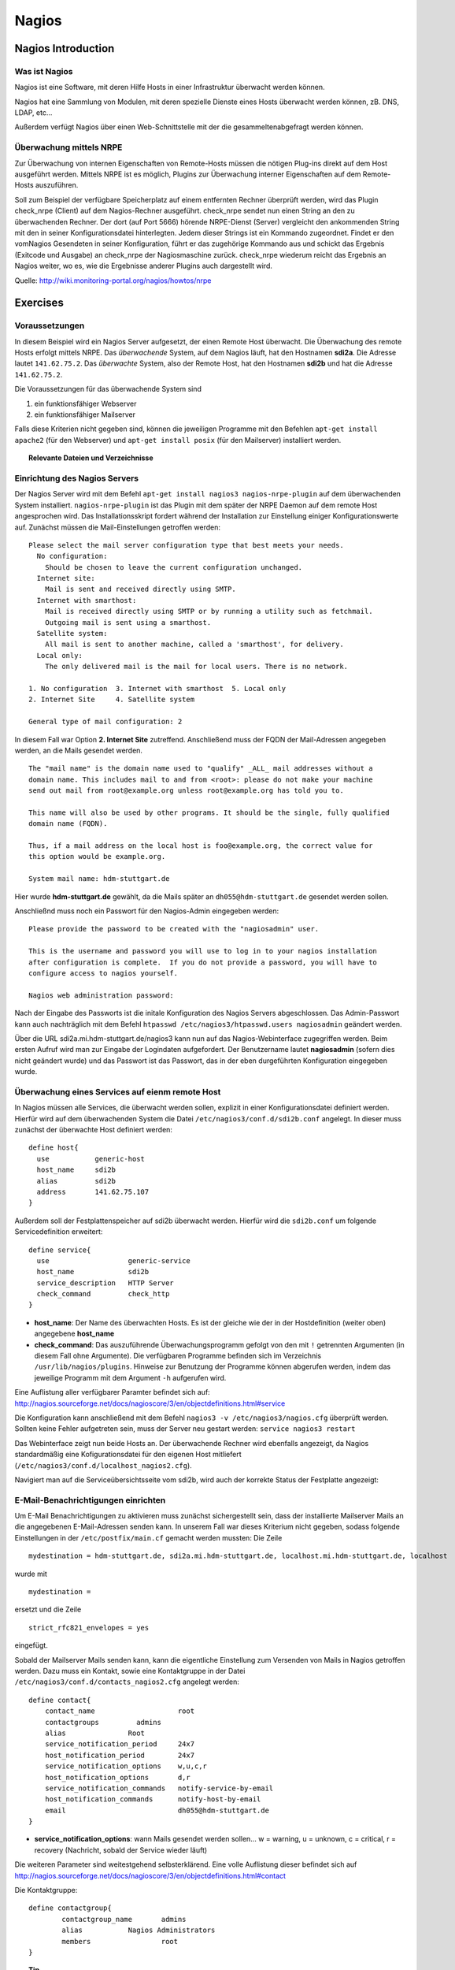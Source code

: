 
******
Nagios
******

Nagios Introduction
###################

Was ist Nagios
**************

Nagios ist eine Software, mit deren Hilfe Hosts in einer Infrastruktur überwacht werden können.

Nagios hat eine Sammlung von Modulen, mit deren spezielle Dienste eines Hosts überwacht werden können, zB. DNS, LDAP, etc...

Außerdem verfügt Nagios über einen Web-Schnittstelle mit der die gesammeltenabgefragt werden können.

Überwachung mittels NRPE
************************

Zur Überwachung von internen Eigenschaften von Remote-Hosts müssen die nötigen Plug-ins direkt auf dem Host ausgeführt werden.
Mittels NRPE ist es möglich, Plugins zur Überwachung interner Eigenschaften auf dem Remote-Hosts auszuführen.

Soll zum Beispiel der verfügbare Speicherplatz auf einem entfernten Rechner überprüft werden, wird das Plugin check_nrpe (Client) auf dem Nagios-Rechner ausgeführt.
check_nrpe sendet nun einen String an den zu überwachenden Rechner.
Der dort (auf Port 5666) hörende NRPE-Dienst (Server) vergleicht den ankommenden String mit den in seiner Konfigurationsdatei hinterlegten.
Jedem dieser Strings ist ein Kommando zugeordnet. Findet er den vomNagios Gesendeten in seiner Konfiguration, führt er das zugehörige Kommando aus und schickt das Ergebnis (Exitcode und Ausgabe) an check_nrpe der Nagiosmaschine zurück. 
check_nrpe wiederum reicht das Ergebnis an Nagios weiter, wo es, wie die Ergebnisse anderer Plugins auch dargestellt wird.

Quelle: http://wiki.monitoring-portal.org/nagios/howtos/nrpe

Exercises
#########

Voraussetzungen
***************
In diesem Beispiel wird ein Nagios Server aufgesetzt, der einen Remote Host überwacht. Die Überwachung des remote Hosts erfolgt mittels NRPE. 
Das *überwachende* System, auf dem Nagios läuft, hat den Hostnamen **sdi2a**. Die Adresse lautet ``141.62.75.2``.
Das *überwachte* System, also der Remote Host, hat den Hostnamen **sdi2b** und hat die Adresse ``141.62.75.2``.

Die Voraussetzungen für das überwachende System sind

1. ein funktionsfähiger Webserver
2. ein funktionsfähiger Mailserver

Falls diese Kriterien nicht gegeben sind, können die jeweiligen Programme mit den Befehlen ``apt-get install apache2`` (für den Webserver) und ``apt-get install posix`` (für den Mailserver) installiert werden.


.. topic:: Relevante Dateien und Verzeichnisse

  .. glossary::
    allgemeine Nagios-Konfiguration
      ``/etc/nagios3/conf.d/nagios.cfg/``
    Konfiguration einzelner Services
      ``/etc/nagios3/conf.d/[service XYZ]``
    Standardkonfiguration für Services
      ``/etc/nagios3/conf.d/generic-service_nagios2.cfg``
    Standardkonfiguration für Hosts
      ``/etc/nagios3/conf.d/generic-host_nagios2.cfg``
    Verzeichnis der Überwachungsprogramme
      ``/usr/lib/nagios/plugins/``
    allgemeine NRPE-Konfiguration
      ``/etc/nagios/nrpe.cfg`` (Auf dem remote Host)
  

Einrichtung des Nagios Servers
*******************************
Der Nagios Server wird mit dem Befehl ``apt-get install nagios3 nagios-nrpe-plugin`` auf dem überwachenden System installiert. ``nagios-nrpe-plugin`` ist das Plugin mit dem später der NRPE Daemon auf dem remote Host angesprochen wird.
Das Installationsskript fordert während der Installation zur Einstellung einiger Konfigurationswerte auf. Zunächst müssen die Mail-Einstellungen getroffen werden:

:: 

  Please select the mail server configuration type that best meets your needs.
    No configuration:
      Should be chosen to leave the current configuration unchanged.
    Internet site:
      Mail is sent and received directly using SMTP.
    Internet with smarthost:
      Mail is received directly using SMTP or by running a utility such as fetchmail. 
      Outgoing mail is sent using a smarthost.
    Satellite system:
      All mail is sent to another machine, called a 'smarthost', for delivery.
    Local only:
      The only delivered mail is the mail for local users. There is no network.
      
  1. No configuration  3. Internet with smarthost  5. Local only
  2. Internet Site     4. Satellite system

  General type of mail configuration: 2

In diesem Fall war Option **2. Internet Site** zutreffend.
Anschließend muss der FQDN der Mail-Adressen angegeben werden, an die Mails gesendet werden.

::

  The "mail name" is the domain name used to "qualify" _ALL_ mail addresses without a
  domain name. This includes mail to and from <root>: please do not make your machine
  send out mail from root@example.org unless root@example.org has told you to.
  
  This name will also be used by other programs. It should be the single, fully qualified
  domain name (FQDN).
  
  Thus, if a mail address on the local host is foo@example.org, the correct value for
  this option would be example.org.
  
  System mail name: hdm-stuttgart.de
  
Hier wurde **hdm-stuttgart.de** gewählt, da die Mails später an ``dh055@hdm-stuttgart.de`` gesendet werden sollen.


Anschließnd muss noch ein Passwort für den Nagios-Admin eingegeben werden:

::

  Please provide the password to be created with the "nagiosadmin" user.
  
  This is the username and password you will use to log in to your nagios installation
  after configuration is complete.  If you do not provide a password, you will have to
  configure access to nagios yourself.
  
  Nagios web administration password:

Nach der Eingabe des Passworts ist die initale Konfiguration des Nagios Servers abgeschlossen.
Das Admin-Passwort kann auch nachträglich mit dem Befehl ``htpasswd /etc/nagios3/htpasswd.users nagiosadmin`` geändert werden.

Über die URL sdi2a.mi.hdm-stuttgart.de/nagios3 kann nun auf das Nagios-Webinterface zugegriffen werden. Beim ersten Aufruf wird man zur Eingabe der Logindaten aufgefordert. Der Benutzername lautet **nagiosadmin** (sofern dies nicht geändert wurde) und das Passwort ist das Passwort, das in der eben durgeführten Konfiguration eingegeben wurde.

.. image:: images/Nagios/01-webinterface.png

Überwachung eines Services auf eienm remote Host
************************************************
In Nagios müssen alle Services, die überwacht werden sollen, explizit in einer Konfigurationsdatei definiert werden. Hierfür wird auf dem überwachenden System die Datei ``/etc/nagios3/conf.d/sdi2b.conf`` angelegt. In dieser muss zunächst der überwachte Host definiert werden:

::

    define host{
      use           generic-host
      host_name     sdi2b
      alias         sdi2b
      address       141.62.75.107
    }

Außerdem soll der Festplattenspeicher auf sdi2b überwacht werden. Hierfür wird die ``sdi2b.conf`` um folgende Servicedefinition erweitert:

::

    define service{
      use                   generic-service
      host_name             sdi2b
      service_description   HTTP Server
      check_command         check_http
    }

* **host_name**: Der Name des überwachten Hosts. Es ist der gleiche wie der in der Hostdefinition (weiter oben) angegebene **host_name**

* **check_command**: Das auszuführende Überwachungsprogramm gefolgt von den mit ``!`` getrennten Argumenten (in diesem Fall ohne Argumente). Die verfügbaren Programme befinden sich im Verzeichnis ``/usr/lib/nagios/plugins``. Hinweise zur Benutzung der Programme können abgerufen werden, indem das jeweilige Programm mit dem Argument ``-h`` aufgerufen wird.

Eine Auflistung aller verfügbarer Paramter befindet sich auf: http://nagios.sourceforge.net/docs/nagioscore/3/en/objectdefinitions.html#service

Die Konfiguration kann anschließend mit dem Befehl ``nagios3 -v /etc/nagios3/nagios.cfg`` überprüft werden.
Sollten keine Fehler aufgetreten sein, muss der Server neu gestart werden: ``service nagios3 restart``

Das Webinterface zeigt nun beide Hosts an. Der überwachende Rechner wird ebenfalls angezeigt, da Nagios standardmäßig eine Kofigurationsdatei für den eigenen Host mitliefert (``/etc/nagios3/conf.d/localhost_nagios2.cfg``).

.. image:: images/Nagios/02-hostuebersicht.png

Navigiert man auf die Serviceübersichtsseite vom sdi2b, wird auch der korrekte Status der Festplatte angezeigt:

.. image:: images/Nagios/07-http-up.png

E-Mail-Benachrichtigungen einrichten
************************************
Um E-Mail Benachrichtigungen zu aktivieren muss zunächst sichergestellt sein, dass der installierte Mailserver Mails an die angegebenen E-Mail-Adressen senden kann. In unserem Fall war dieses Kriterium nicht gegeben, sodass folgende Einstellungen in der ``/etc/postfix/main.cf`` gemacht werden mussten:
Die Zeile 

::

  mydestination = hdm-stuttgart.de, sdi2a.mi.hdm-stuttgart.de, localhost.mi.hdm-stuttgart.de, localhost
  
wurde mit 

::

    mydestination =
    
ersetzt und die Zeile

::

    strict_rfc821_envelopes = yes
    
eingefügt.

Sobald der Mailserver Mails senden kann, kann die eigentliche Einstellung zum Versenden von Mails in Nagios getroffen werden.
Dazu muss ein Kontakt, sowie eine Kontaktgruppe in der Datei ``/etc/nagios3/conf.d/contacts_nagios2.cfg`` angelegt werden:

::

    define contact{
        contact_name                    root
        contactgroups         admins
        alias               Root
        service_notification_period     24x7
        host_notification_period        24x7
        service_notification_options    w,u,c,r
        host_notification_options       d,r
        service_notification_commands   notify-service-by-email
        host_notification_commands      notify-host-by-email
        email                           dh055@hdm-stuttgart.de
    }

* **service_notification_options**: wann Mails gesendet werden sollen... w = warning, u = unknown, c = critical, r = recovery (Nachricht, sobald der Service wieder läuft)
Die weiteren Parameter sind weitestgehend selbsterklärend. Eine volle Auflistung dieser befindet sich auf http://nagios.sourceforge.net/docs/nagioscore/3/en/objectdefinitions.html#contact

Die Kontaktgruppe:

::

    define contactgroup{
            contactgroup_name       admins
            alias           Nagios Administrators
            members                 root
    }
    


.. topic:: Tip

    Zum Testen kann es hilfreich sein, die Zeit zwischen Serverausfall und der gesendeten Benachrichtigung zu verringern. Diese beträgt in den Standardeinstellungen nämlich einige Minuten. Die Einstellung kann pro Service in seiner Konfigurationsdatei getroffen werden oder global in der Definition des generic Service (``/etc/nagios3/conf.d/generic-service_nagios2.cfg``). Der Parameter lautet ``first_notification_delay 1``. Der darauffolgende Wert gibt die Zeit an, die gewartet wird, bevor die erste Nachricht gesendet wird. Die Zeiteinheit kann in ``/etc/nagios3/`` mit dem Parameter ``interval_length=5`` verändert werden, wobei der angegebene Wert den Sekunden entspricht. In diesem Fall ist ein Intervall also 5 Sekunden lang. Zusammen mit der Einstellung ``first_notification_delay 1`` bedeutet dies, dass 5 Sekunden gewartet wird, bevor die erste Statusnachricht gesendet wird.


Anschließend muss der Server neu gestartet werden: ``service nagios3 restart``

Wird der laufende Webserver auf dem remote host gestoppt, spiegelt sich die Änderung sogleich auf der Weboberfläche wider:

.. image:: images/Nagios/08-http-down.png

und Nagios sendet die Mail:

.. image:: images/Nagios/05-mail.png


.. topic:: Tip

    Zum Testen kann es hilfreich sein, die sog. **Flap-Detection** entweder global- oder für einzelne Services zu deaktivieren.  Mit Flap-Detection können häufige Statusschwankungen erkannt werden. Ändert sich der Status eines Statuses zu oft, werden die Benachrichtigungen für den Service temporär deaktiviert. Dies kann in der Praxis hilfreich sein, um unnötige Spamnachrichten bei einer Fehlkonfiguration zu vermeiden. Da beim Testen Fehler provoziert werden sollen, ist dieser Schutzmechanismus für unsere Zwecke eher nachteilig. Um Flap Detection zu deaktivieren, muss der Parameter ``flap_detection_enabled    0`` in die betreffende Servicekonfiguration eingefügt werden, bzw. der Wert von ``1`` auf ``0`` geändert werden, falls der Parameter schon vorhanden war. Soll Flap-Detection standardmäßig deaktiviert werden, muss diese Einstellung in ``/etc/nagios3/conf.d/generic-service_nagios2.cfg`` vorgenommen werden.


Einrichtung des NRPE Servers
*****************************
Auf dem überwachten System wird der NRPE Server mit dem Befehl ``apt-get install nagios-nrpe-server`` installiert.
Standardmäßig ist der Aufruf von Nagios-Plugins auf dem Remote System aus Sicherheitsgründen nur ohne Argumente erlaubt. Um Argumente zu aktivieren, muss in der Konfigurationsdatei ``/etc/nagios/nrpe.cfg`` die Option ``dont_blame_nrpe=1`` gesetzt werden. Zustäzlich muss der Zugriff des überwachenden Systems explizit gestattet werden. Dies wird durch die Option ``allowed_hosts=141.62.75.102`` erreicht.

Ebenfalls in dieser Datei sind die Befehle definiert, wie sie vom überwachenden System aufgerufen werden. Standardmäßig sind nur Befehle definiert, die von dem überwachenden System ohne Argumente aufgerufen werden. Bei diesen sind die Argumente hartcodiert:

::

  command[check_users]=/usr/lib/nagios/plugins/check_users -w 5 -c 10
  command[check_load]=/usr/lib/nagios/plugins/check_load -w 15,10,5 -c 30,25,20
  command[check_hda1]=/usr/lib/nagios/plugins/check_disk -w 20% -c 10% -p /dev/hda1
  command[check_zombie_procs]=/usr/lib/nagios/plugins/check_procs -w 5 -c 10 -s Z
  command[check_total_procs]=/usr/lib/nagios/plugins/check_procs -w 150 -c 200

Da wir Befehle mit Argumenten aufrufen wollen, werden diese Einträge nicht gebraucht und können auskommentiert werden. 
Eine Befehlsdefinition für einen Befehl mit Argumenten sieht ähnlich aus. Der Unterschied ist, dass an die Stelle der hartcodierten Werte Argument-Platzhalter stehen. Die Befehle zur Überwachung der Benutzer, Auslastung, Plattenspeicher und Prozesse sehen beispielsweise folgendermaßen aus.

::

  command[check_users]=/usr/lib/nagios/plugins/check_users -w $ARG1$ -c $ARG2$
  command[check_load]=/usr/lib/nagios/plugins/check_load -w $ARG1$ -c $ARG2$
  command[check_disk]=/usr/lib/nagios/plugins/check_disk -w $ARG1$ -c $ARG2$
  command[check_procs]=/usr/lib/nagios/plugins/check_procs -w $ARG1$ -c $ARG2$
  
Nachdem die Befehle definiert wurden muss der NRPE-Daemon neugestartet werden, damit die Änderungen übernommen werden: ``service nagios-nrpe-server restart``

Auf der Seite des überwachenden Systems müssen zur Überwachung dieser Dienste folgende Einträge in die Datei ``/etc/nagios3/conf.d/sdi2b.cfg`` eingefügt werden:

**Anzahl der Benutzer:**

::

  define service{
    use                             generic-service
    host_name                       sdi2b
    service_description             Disk Space
    check_command                   check_nrpe!check_users!20 50
  }

**Prozessorauslastung:**

::

  define service{
    use                             generic-service
    host_name                       sdi2b
    service_description             Current Load
    check_command                   check_nrpe!check_load!5.0,4.0,3.0 10.0,6.0,4.0
  }

**Festplattenspeicher:**

::

  define service{
    use                             generic-service
    host_name                       sdi2b
    service_description             Disk Space
    check_command                   check_nrpe!check_disk!20% 10%
  }
  
**Anzahl der ausgeführten Prozesse:**

::

  define service{
    use                             generic-service
    host_name                       sdi2b
    service_description             Total Processes
    check_command                   check_nrpe!check_procs!250 400
  }
  
An die Stelle der eigentlichen Überwachungsbefehle tritt der vorgestellte Befehl **check_nrpe**. Damit dieser zur Verfügung steht, muss das entsprechende Plugin mit dem Befehl ``apt-get install nagios-nrpe-plugin`` installiert werden. 

.. topic:: Hinweis

  Zu beachten ist hier, dass die einzelnen Argumente NICHT, wie bei der normalen Überwachung ohne NRPE, mit einem "**!**" getrennt sind, sondern mit einem Leerzeichen.


Nach einem Neustart des Servers mit ``service nagios3 restart`` zeigt die Übersichtsseite nun die per NRPE überwachten Services an.

.. image:: images/Nagios/09-nrpe-services.png

Überwachung der HTTPS Authentifizierung
***************************************
HTTPS Authentifizierung lässt sich mit dem Programm ``check_http --ssl -I [IP] -a [username:password]`` überwachen. Da der Befehl die Kenntnis über die Credentials von mindestens einem authorisierten Benutzer auf dem remote Host voraussetzt, bietet sich hier die Überwachung per NRPE an. Zusätzlich will man die Credentials evtl nicht über das Netzwerk schicken. Die Idee ist, auf dem überwachten System einen Befehl ohne Argumente zur Verfügung zustellen, welcher von dem überwachenden System aufgerufen wird. Die Credentials sind in der Definition des Befehls auf der überwachten Seite angegeben. Somit muss die überwachende Seite keine Credentials wissen und übers Netzwerk schicken.

Auf der überwachten Seite wird der Befehl in der Datei ``/etc/nagios/nrpe.cfg`` folgenermaßen definiert:

::

  command[check_http_auth]=/usr/lib/nagios/plugins/check_http --ssl -I localhost -a beam:password

Die Credentials sind in diesem Fall die des Beispielbenutzers **beam**. Sein Passwort ist **password**.
Anschließend wird der Daemon neu gestartet: ``service nagios-nrpe-server restart``.

Auf dem Nagios-Server auf der überwachenden Seite wird der Befehl in ``/etc/nagios3/conf.d/sdi2b.cfg`` aufgerufen:

::

  define service{
    use                             generic-service
    host_name                       sdi2b
    service_description             HTTPS Auth
    check_command                   check_nrpe_1arg!check_http_auth
  }
  
``check_nrpe_1arg`` ruft einen Befehl auf dem remote nur mit dem nachfolgenden Befehl auf, also ohne zusätzliche Argumente.

Nach einem Neustart des Services (``service nagios3 restart``) erscheint der überwachte Service auf dem Webinterface:

.. image:: images/Nagios/10-https-ok.png

Um zu überprüfen, ob der Test funktioniert, ändern wir das Passwort zu einem falschen Passwort, sodass die Authentifizierung fehlschlägt:

::

  command[check_http_auth]=/usr/lib/nagios/plugins/check_http --ssl -I localhost -a beam:bad_credentials
  
Nach einem Neustart zeigt die Weboberfläche die Änderung korrekt an:

.. image:: images/Nagios/11-https-warning.png

Überwachung des LDAP-Servers
****************************
Analog zum vorherigen Abschnitt kann der LDAP-Server auf dem remote Host überwacht werden.
Zunächst wird der Befehl ``check_ldap`` auf der NRPE-Seite in ``/etc/nagios/nrpe.cfg`` definiert:

::

  command[check_ldap]=/usr/lib/nagios/plugins/check_ldap -H localhost -b dc=betrayer,dc=com -3
  
Mit dem Argument ``-b [base-dn]`` gibt man den Basis-DN des DIT an. In diesem Fall lautet dieser **dc=betrayer,dc=com**. Mit dem Argument ``-3`` wird angegeben, dass es sich um einen LDAP-Server nach der LDAP-Protokollversion **3** handelt.

Der NRPE-Server muss nun neu gestartet werden: ``service nagios-nrpe-server restart``

Anschließend wird auf der überwachenden Seite die Servicedefinition zum Aufrufen des Befehls in die ``/etc/nagios3/conf.d/sdi2b.cfg`` aufgenommen:

::

  define service{
    use                     generic-service
    host_name               sdi2b
    service_description     LDAP
    check_command           check_nrpe_1arg!check_ldap
  }
  
Nach einem Neustart des Nagios-Daemons (``service nagios3 restart``) erscheint der Service auf dem Webinterface:

.. image:: images/Nagios/12-ldap-ok.png

Einrichten von Serviceabhängigkeiten
************************************
Oftmals bestehen logische Abhängigkeiten zwischen den überwachten Services. Der gerade eingerichtete **HTTPS Auth**-Service ist beispielsweise vom **LDAP**-Service abhängig, da die HTTPS-Authentifizierung über LDAP realisiert ist. Fällt der LDAP-Server aus, funktioniert folglich die Authentifizierung auf dem Webserver nicht mehr. Für den Fall, dass der LDAP-Server ausfällt, sendet der Nagios-Daemon standardmäßig eine Benachrichtigungsmail für den Ausfall des LDAP-Servers sowie für jeden Service, der aufgrund der Nichterreichbarkeit von LDAP ausfällt. In einem realen Szenario wären noch viel mehr Services von LDAP abhängig, als nur der Webserver. Die Folge ist eine Kaskade an Benachrichtigungsmails, die dem Administrator nichts bringen, da dieser bereits weiß, dass die abhängigen Services nicht funktionieren können.

Das Webinterface zeigt den Effekt, den das Ausschalten des LDAP-Servers hat:

.. image:: images/Nagios/12-ldap-down.png

Wie erwartet kommen zwei E-Mails:

.. image:: images/Nagios/13-redundant-mails.png

Eine solche Abhängigkeit kann in unserer Konfigurationsdatei ``/etc/nagios3/conf.d/sdi2b.cfg`` mit folgendem Eintrag definiert werden:

::

  define servicedependency{
    host_name                       sdi2b
    service_description             LDAP
    dependent_host_name             sdi2b
    dependent_service_description   HTTPS Auth
    notification_failure_criteria   o,w,u,c
  }

Diese Definition sagt aus, dass der Service mit dem Bezeichner **HTTPS Auth**, der auf dem Host **sdi2b** läuft, vom Service **LDAP**, der ebenfalls auf **sdi2b** läuft, abhängig ist. ``notification_failure_criteria`` bestimmt, in welchen Fällen KEINE Benachrichtigungen gesendet werden sollen. Die Werte ``o,w,u,c`` geben an, dass keine Benachrichtigungen gesendet werden sollen, wenn sich der **Masterservice** in einer der Zustände **OK** (o), **Warning** (w), **Unknown** (u) oder **Critical** (c) befindet.

Wird der LDAP-Server nun gestoppt, wird nur eine Mail versendet:

.. image:: images/Nagios/14-one-mail.png
